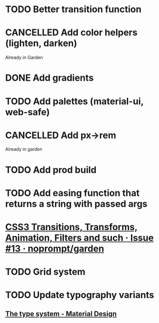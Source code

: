 #+SEQ_TODO: TODO(d) | CANCELLED(c) DONE(o)
* TODO Better transition function
* CANCELLED Add color helpers (lighten, darken)
  CLOSED: [2018-05-21 Mon 20:42]
  Already in Garden
* DONE Add gradients
  CLOSED: [2018-09-15 Sat 20:08]
* TODO Add palettes (material-ui, web-safe)
* CANCELLED Add px->rem
  CLOSED: [2018-05-21 Mon 20:55]
  Already in garden
* TODO Add prod build
* TODO Add easing function that returns a string with passed args
* [[https://github.com/noprompt/garden/issues/13][CSS3 Transitions, Transforms, Animation, Filters and such · Issue #13 · noprompt/garden]]
* TODO Grid system
* TODO Update typography variants
** [[https://material.io/design/typography/the-type-system.html#applying-the-type-scale][The type system - Material Design]]
